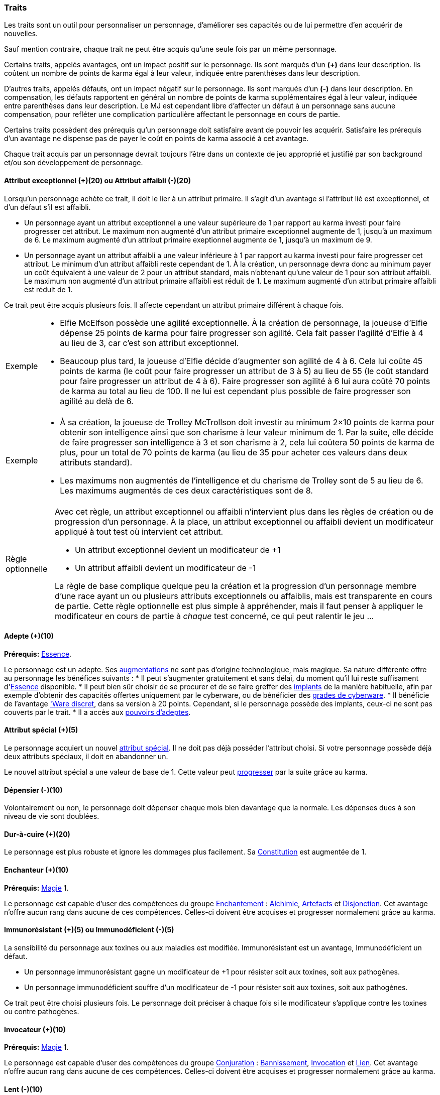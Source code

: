 ﻿
[[chapter_qualities]]
=== Traits

Les traits sont un outil pour personnaliser un personnage, d'améliorer ses capacités ou de lui permettre d'en acquérir de nouvelles.

Sauf mention contraire, chaque trait ne peut être acquis qu'une seule fois par un même personnage.

Certains traits, appelés avantages, ont un impact positif sur le personnage.
Ils sont marqués d'un *(+)* dans leur description.
Ils coûtent un nombre de points de karma égal à leur valeur, indiquée entre parenthèses dans leur description.

D'autres traits, appelés défauts, ont un impact négatif sur le personnage.
Ils sont marqués d'un *(-)* dans leur description.
En compensation, les défauts rapportent en général un nombre de points de karma supplémentaires égal à leur valeur, indiquée entre parenthèses dans leur description.
Le MJ est cependant libre d'affecter un défaut à un personnage sans aucune compensation, pour refléter une complication particulière affectant le personnage en cours de partie.

Certains traits possèdent des prérequis qu'un personnage doit satisfaire avant de pouvoir les acquérir.
Satisfaire les prérequis d'un avantage ne dispense pas de payer le coût en points de karma associé à cet avantage.

Chaque trait acquis par un personnage devrait toujours l'être dans un contexte de jeu approprié et justifié par son background et/ou son développement de personnage.



[[quality_exceptional_attribute]]
==== Attribut exceptionnel (+)(20) ou Attribut affaibli (-)(20)

Lorsqu'un personnage achète ce trait, il doit le lier à un attribut primaire.
Il s'agit d'un avantage si l'attribut lié est exceptionnel, et d'un défaut s'il est affaibli.

* Un personnage ayant un attribut exceptionnel a une valeur supérieure de 1 par rapport au karma investi pour faire progresser cet attribut.
  Le maximum non augmenté d'un attribut primaire exceptionnel augmente de 1, jusqu'à un maximum de 6.
  Le maximum augmenté d'un attribut primaire exeptionnel augmente de 1, jusqu'à un maximum de 9.

* Un personnage ayant un attribut affaibli a une valeur inférieure à 1 par rapport au karma investi pour faire progresser cet attribut.
  Le minimum d'un attribut affaibli reste cependant de 1. À la création, un personnage devra donc au minimum payer un coût équivalent à une valeur de 2 pour un attribut standard, mais n'obtenant qu'une valeur de 1 pour son attribut affaibli.
  Le maximum non augmenté d'un attribut primaire affaibli est réduit de 1.
  Le maximum augmenté d'un attribut primaire affaibli est réduit de 1.

Ce trait peut être acquis plusieurs fois.
Il affecte cependant un attribut primaire différent à chaque fois.

[NOTE.example,caption="Exemple"]
====
* Elfie McElfson possède une agilité exceptionnelle.
  À la création de personnage, la joueuse d'Elfie dépense 25 points de karma pour faire progresser son agilité. Cela fait passer l'agilité d'Elfie à 4 au lieu de 3, car c'est son attribut exceptionnel.
* Beaucoup plus tard, la joueuse d'Elfie décide d'augmenter son agilité de 4 à 6.
  Cela lui coûte 45 points de karma (le coût pour faire progresser un attribut de 3 à 5) au lieu de 55 (le coût standard pour faire progresser un attribut de 4 à 6).
  Faire progresser son agilité à 6 lui aura coûté 70 points de karma au total au lieu de 100.
  Il ne lui est cependant plus possible de faire progresser son agilité au delà de 6.
====

[NOTE.example,caption="Exemple"]
====
* À sa création, la joueuse de Trolley McTrollson doit investir au minimum 2×10 points de karma pour obtenir son intelligence ainsi que son charisme à leur valeur minimum de 1.
  Par la suite, elle décide de faire progresser son intelligence à 3 et son charisme à 2, cela lui coûtera 50 points de karma de plus, pour un total de 70 points de karma (au lieu de 35 pour acheter ces valeurs dans deux attributs standard).
* Les maximums non augmentés de l'intelligence et du charisme de Trolley sont de 5 au lieu de 6.
  Les maximums augmentés de ces deux caractéristiques sont de 8.
====

[NOTE.option,caption="Règle optionnelle"]
====
Avec cet règle, un attribut exceptionnel ou affaibli n'intervient plus dans les règles de création ou de progression d'un personnage.
À la place, un attribut exceptionnel ou affaibli devient un modificateur appliqué à tout test où intervient cet attribut.

* Un attribut exceptionnel devient un modificateur de +1
* Un attribut affaibli devient un modificateur de -1

La règle de base complique quelque peu la création et la progression d'un personnage membre d'une race ayant un ou plusieurs attributs exceptionnels ou affaiblis, mais est transparente en cours de partie.
Cette règle optionnelle est plus simple à appréhender, mais il faut penser à appliquer le modificateur en cours de partie à _chaque_ test concerné, ce qui peut ralentir le jeu ...
====



[[quality_adept]]
==== Adepte (+)(10)
*Prérequis:* <<attribute_essence,Essence>>.

Le personnage est un adepte.
Ses <<chapter_augmentation,augmentations>> ne sont pas d'origine technologique, mais magique.
Sa nature différente offre au personnage les bénéfices suivants :
* Il peut s'augmenter gratuitement et sans délai, du moment qu'il lui reste suffisament d'<<attribute_essence,Essence>> disponible.
* Il peut bien sûr choisir de se procurer et de se faire greffer des <<gear_cyberware,implants>> de la manière habituelle,
  afin par exemple d'obtenir des capacités offertes uniquement par le cyberware,
  ou de bénéficier des <<gear_cyberware_grades,grades de cyberware>>.
* Il bénéficie de l'avantage <<quality_cyberware,'Ware discret>>, dans sa version à 20 points.
  Cependant, si le personnage possède des implants, ceux-ci ne sont pas couverts par le trait.
* Il a accès aux <<adept_powers,pouvoirs d'adeptes>>.



[[quality_special_attribute]]
==== Attribut spécial (+)(5)

Le personnage acquiert un nouvel <<special_attributes,attribut spécial>>.
Il ne doit pas déjà posséder l'attribut choisi.
Si votre personnage possède déjà deux attributs spéciaux, il doit en abandonner un.

Le nouvel attribut spécial a une valeur de base de 1.
Cette valeur peut <<chapter_karma,progresser>> par la suite grâce au karma.



[[quality_big_spender]]
==== Dépensier (-)(10)

Volontairement ou non, le personnage doit dépenser chaque mois bien davantage que la normale.
Les dépenses dues à son niveau de vie sont doublées.



[[quality_toughness]]
==== Dur-à-cuire (+)(20)

Le personnage est plus robuste et ignore les dommages plus facilement. Sa <<attribute_body,Constitution>> est augmentée de 1.



[[quality_enchanter]]
==== Enchanteur (+)(10)
*Prérequis:* <<attribute_magic,Magie>> 1.

Le personnage est capable d'user des compétences du groupe <<skill_group_enchanting,Enchantement>> :
<<skill_alchemy,Alchimie>>, <<skill_artificing,Artefacts>> et <<skill_disenchanting,Disjonction>>.
Cet avantage n'offre aucun rang dans aucune de ces compétences.
Celles-ci doivent être acquises et progresser normalement grâce au karma.



[[quality_pathogens_toxins_resistance]]
==== Immunorésistant (+)(5) ou Immunodéficient (-)(5)

La sensibilité du personnage aux toxines ou aux maladies est modifiée.
Immunorésistant est un avantage, Immunodéficient un défaut.

* Un personnage immunorésistant gagne un modificateur de +1 pour résister soit aux toxines, soit aux pathogènes.
* Un personnage immunodéficient souffre d'un modificateur de -1 pour résister soit aux toxines, soit aux pathogènes.

Ce trait peut être choisi plusieurs fois.
Le personnage doit préciser à chaque fois si le modificateur s'applique contre les toxines ou contre pathogènes.



[[quality_conjurer]]
==== Invocateur (+)(10)
*Prérequis:* <<attribute_magic,Magie>> 1.

Le personnage est capable d'user des compétences du groupe <<skill_group_conjuring,Conjuration>> :
<<skill_banishing,Bannissement>>, <<skill_summoning,Invocation>> et <<skill_binding,Lien>>.
Cet avantage n'offre aucun rang dans aucune de ces compétences.
Celles-ci doivent être acquises et progresser normalement grâce au karma.



[[quality_slow]]
==== Lent (-)(10)

Lorsqu'il se déplace à pied, le personnage est incapable de distancer ou de rattraper qui ou quoi que ce soit dont l'allure n'est pas ralentie ou qui n'a pas aussi ce défaut.



[[quality_astral_projection]]
==== Projection astrale (+)(10)
*Prérequis:* <<attribute_magic,Magie>> 1, <<quality_vision_astral,Vision astrale>>.

Le personnage est capable de se projeter sur le plan astral.



[[quality_sorcerer]]
==== Sorcier (+)(10)
*Prérequis:* <<attribute_magic,Magie>> 1.

Le personnage est capable d'user des compétences du groupe <<skill_group_sorcery,Sorcellerie>> :
<<skill_counterspelling,Contresort>>, <<skill_spellcasting,Incantation>> et <<skill_rituals,Sorcellerie rituelle>>.
Cet avantage n'offre aucun rang dans aucune de ces compétences.
Celles-ci doivent être acquises et progresser normalement grâce au karma.



[[quality_technomancer]]
==== Technomancien (+)(5)
*Prérequis:* <<attribute_resonance,Résonance>> 1.

Le personnage est capable d'user des compétences du groupe <<skill_group_tasking,Technomancie>> :
<<skill_compiling,Compilation>>, <<skill_decompiling,Décompilation>> et <<skill_registering,Enregistrement>>.
Cet avantage n'offre aucun rang dans aucune de ces compétences.
Celles-ci doivent être acquises et progresser normalement grâce au karma.



[[quality_vision_astral]]
==== Vision astrale (+)(5)
*Prérequis:* <<attribute_magic,Magie>> 1 _ou_ <<quality_adept,Adepte>>.

Le personnage est capable de percevoir le plan astral, et est capable d'user des compétences
<<skill_astral_combat,Combat astral>> et <<skill_assensing,Lecture d'aura>>.



[[quality_vision_low-light]]
==== Vision nocturne (+)(5)

Le personnage possède une vision nocturne naturelle, à l'instar des elfes ou des orks.



[[quality_vision_thermographic]]
==== Vision thermographique (+)(5)

Le personnage possède une vision thermographique naturelle, à l'instar des nains ou des trolls.



[[quality_cyberware]]
==== 'Ware discret (+)(10/15/20) ou 'Ware illégal (-) (10/15/20)
*Prérequis:* <<attribute_essence,Essence>>.

Lorsqu'un personnage ayant payé des augmentations avec son <<attribute_essence,Essence>> achète ce trait,
il doit choisir si ses augmentations passées (et futures) sont discrètes ou illégales.
Il s'agit d'un avantage si son 'ware est discret, et d'un défaut s'il est illégal.
Tous les bénéfices ou inconvénients apportés par ce trait sont cumulatifs.

* Si le personnage possède l'avantage, ses augmentations sont particulièrement difficiles à détecter.
Il s'agit d'organes bioware ou de traitement geneware, ou bien le personnage a été
greffé depuis si longtemps ou par un médecin si compétent que ses implants sont
devenus presque indifférenciables de ses organes naturels.

** Pour 10 points, leur signature augmente de 2 contre les détecteurs physiques.
** Pour 15 points, détecter ses augmentations nécessite un examen médical approfondi.
   Si le personnage est la cible d'une <<skill_assensing,lecture d'aura>>,
   la signature de ses augmentations augmente de 1.
** Pour 20 points, seule la magie permet de les détecter.
   Même alors, leur signature augmente encore de 1 contre les <<skill_assensing,lectures d'aura>>.

* Si le personnage possède le défaut, ses augmentations sont illégales.
Celui-ci risque de graves problèmes si il est découvert.

** Pour 10 points, ses implants sont suffisamment illégaux et/ou dangereux pour
   lui valoir automatiquement un séjour en prison s'ils viennent à être détectés.
** Pour 15 points, tous ses implants sont détectés automatiquement lors d'un contrôle.
** Pour 20 points, la dangerosité de ses implants est détectable à l'oeil nu.

Ce trait n'a aucune influence sur les implants particulièrement flagrants, tels que ceux d'un
personnage arborant un membre supplémentaire ou en train de faire feu avec une arme cyber-implantée.

